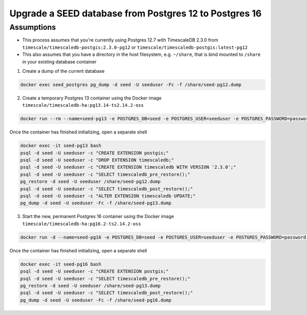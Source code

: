 Upgrade a SEED database from Postgres 12 to Postgres 16
=======================================================

Assumptions
-----------

- This process assumes that you're currently using Postgres 12.7 with TimescaleDB 2.3.0 from ``timescale/timescaledb-postgis:2.3.0-pg12`` or ``timescale/timescaledb-postgis:latest-pg12``
- This also assumes that you have a directory in the host filesystem, e.g. ``~/share``, that is bind mounted to ``/share`` in your existing database container

1. Create a dump of the current database

.. code-block:: bash

   docker exec seed_postgres pg_dump -d seed -U seeduser -Fc -f /share/seed-pg12.dump

2. Create a temporary Postgres 13 container using the Docker image ``timescale/timescaledb-ha:pg13.14-ts2.14.2-oss``

.. code-block:: bash

   docker run --rm --name=seed-pg13 -e POSTGRES_DB=seed -e POSTGRES_USER=seeduser -e POSTGRES_PASSWORD=password -v ~/share:/share timescale/timescaledb-ha:pg13.14-ts2.14.2-oss

Once the container has finished initializing, open a separate shell

.. code-block:: bash

   docker exec -it seed-pg13 bash
   psql -d seed -U seeduser -c "CREATE EXTENSION postgis;"
   psql -d seed -U seeduser -c "DROP EXTENSION timescaledb;"
   psql -d seed -U seeduser -c "CREATE EXTENSION timescaledb WITH VERSION '2.3.0';"
   psql -d seed -U seeduser -c "SELECT timescaledb_pre_restore();"
   pg_restore -d seed -U seeduser /share/seed-pg12.dump
   psql -d seed -U seeduser -c "SELECT timescaledb_post_restore();"
   psql -d seed -U seeduser -c "ALTER EXTENSION timescaledb UPDATE;"
   pg_dump -d seed -U seeduser -Fc -f /share/seed-pg13.dump

3. Start the new, permanent Postgres 16 container using the Docker image ``timescale/timescaledb-ha:pg16.2-ts2.14.2-oss``

.. code-block:: bash

   docker run -d --name=seed-pg16 -e POSTGRES_DB=seed -e POSTGRES_USER=seeduser -e POSTGRES_PASSWORD=password -v ~/share:/share timescale/timescaledb-ha:pg16.2-ts2.14.2-oss

Once the container has finished initializing, open a separate shell

.. code-block:: bash

   docker exec -it seed-pg16 bash
   psql -d seed -U seeduser -c "CREATE EXTENSION postgis;"
   psql -d seed -U seeduser -c "SELECT timescaledb_pre_restore();"
   pg_restore -d seed -U seeduser /share/seed-pg13.dump
   psql -d seed -U seeduser -c "SELECT timescaledb_post_restore();"
   pg_dump -d seed -U seeduser -Fc -f /share/seed-pg16.dump
